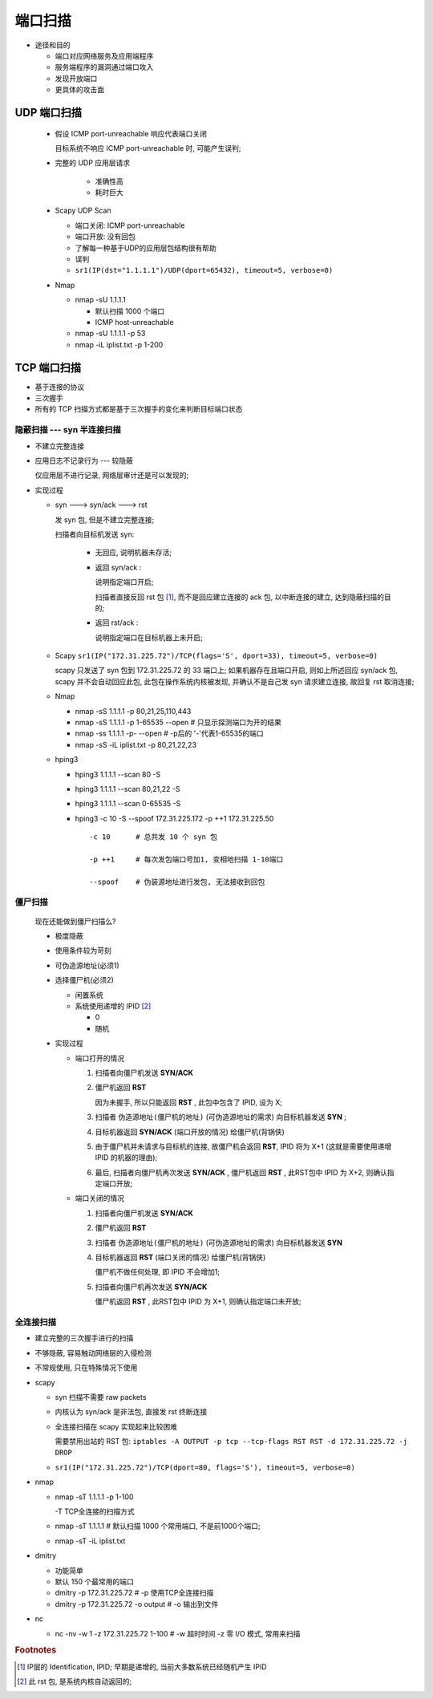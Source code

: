 端口扫描
======================================================================

- 途径和目的

  - 端口对应网络服务及应用端程序
  - 服务端程序的漏洞通过端口攻入
  - 发现开放端口
  - 更具体的攻击面

UDP 端口扫描
------------------------------------------------------------

  - 假设 ICMP port-unreachable 响应代表端口关闭

    目标系统不响应 ICMP port-unreachable 时, 可能产生误判;

  - 完整的 UDP 应用层请求

     - 准确性高
     - 耗时巨大

  - Scapy UDP Scan

    - 端口关闭: ICMP port-unreachable
    - 端口开放: 没有回包
    - 了解每一种基于UDP的应用层包结构很有帮助
    - 误判

    - ``sr1(IP(dst="1.1.1.1")/UDP(dport=65432), timeout=5, verbose=0)``

  - Nmap

    - nmap -sU 1.1.1.1

      - 默认扫描 1000 个端口
      - ICMP host-unreachable

    - nmap -sU 1.1.1.1 -p 53
    - nmap -iL iplist.txt -p 1-200

TCP 端口扫描
------------------------------------------------------------

- 基于连接的协议
- 三次握手
- 所有的 TCP 扫描方式都是基于三次握手的变化来判断目标端口状态

隐蔽扫描 --- syn 半连接扫描
++++++++++++++++++++++++++++++++++++++++++++++++++

- 不建立完整连接
- 应用日志不记录行为 --- 较隐蔽

  仅应用层不进行记录, 网络层审计还是可以发现的;

- 实现过程
  
  - syn ---> syn/ack ---> rst

    发 syn 包, 但是不建立完整连接;

    扫描者向目标机发送 syn:

      - 无回应, 说明机器未存活;
      - 返回 syn/ack :

	说明指定端口开启;

	扫描者直接反回 rst 包 [#]_, 而不是回应建立连接的 ack 包,
	以中断连接的建立, 达到隐蔽扫描的目的;

      - 返回 rst/ack :

	说明指定端口在目标机器上未开启;

  - Scapy  ``sr1(IP("172.31.225.72")/TCP(flags='S', dport=33), timeout=5, verbose=0)``

    scapy 只发送了 syn 包到 172.31.225.72 的 33 端口上;
    如果机器存在且端口开启, 则如上所述回应 syn/ack 包,
    scapy 并不会自动回应此包, 此包在操作系统内核被发现,
    并确认不是自己发 syn 请求建立连接, 故回复 rst 取消连接;

  - Nmap

    - nmap -sS 1.1.1.1 -p 80,21,25,110,443
    - nmap -sS 1.1.1.1 -p 1-65535 --open  # 只显示探测端口为开的结果
    - nmap -ss 1.1.1.1 -p- --open         # -p后的 '-'代表1-65535的端口
    - nmap -sS -iL iplist.txt -p 80,21,22,23

  - hping3

    - hping3 1.1.1.1 --scan 80 -S
    - hping3 1.1.1.1 --scan 80,21,22 -S
    - hping3 1.1.1.1 --scan 0-65535 -S
    - hping3 -c 10 -S --spoof 172.31.225.172 -p ++1 172.31.225.50

      ::

	 -c 10      # 总共发 10 个 syn 包

	 -p ++1     # 每次发包端口号加1, 变相地扫描 1-10端口

	 --spoof    # 伪装源地址进行发包, 无法接收到回包

僵尸扫描
++++++++++++++++++++++++++++++++++++++++++++++++++

  现在还能做到僵尸扫描么?

  - 极度隐蔽
  - 使用条件较为苛刻
  - 可伪造源地址(必须1)
  - 选择僵尸机(必须2)

    - 闲置系统
    - 系统使用递增的 IPID [#]_

      - 0
      - 随机

  - 实现过程

    - 端口打开的情况

      #. 扫描者向僵尸机发送 **SYN/ACK** 

      #. 僵尸机返回 **RST**

	 因为未握手, 所以只能返回 **RST** , 此包中包含了 IPID, 设为 X;

      #. 扫描者 ``伪造源地址(僵尸机的地址)`` (可伪造源地址的需求) 向目标机器发送 **SYN** ;

      #. 目标机器返回 **SYN/ACK** (端口开放的情况) 给僵尸机(背锅侠)

      #. 由于僵尸机并未请求与目标机的连接,
	 故僵尸机会返回 **RST**, IPID 将为 X+1 (这就是需要使用递增 IPID 的机器的理由);

      #. 最后, 扫描者向僵尸机再次发送 **SYN/ACK** ,
	 僵尸机返回 **RST** , 此RST包中 IPID 为 X+2, 则确认指定端口开放;

    - 端口关闭的情况

      #. 扫描者向僵尸机发送 **SYN/ACK**

      #. 僵尸机返回 **RST**
	    
      #. 扫描者 ``伪造源地址(僵尸机的地址)`` (可伪造源地址的需求) 向目标机器发送 **SYN**

      #. 目标机器返回 **RST** (端口关闭的情况) 给僵尸机(背锅侠)

	 僵尸机不做任何处理, 即 IPID 不会增加1;

      #. 扫描者向僵尸机再次发送 **SYN/ACK**

	 僵尸机返回 **RST** , 此RST包中 IPID 为 X+1, 则确认指定端口未开放;

全连接扫描
++++++++++++++++++++++++++++++++++++++++++++++++++

- 建立完整的三次握手进行的扫描
- 不够隐蔽, 容易触动网络层的入侵检测
- 不常规使用, 只在特殊情况下使用

- scapy

  - syn 扫描不需要 raw packets
  - 内核认为 syn/ack 是非法包, 直接发 rst 终断连接
  - 全连接扫描在 scapy 实现起来比较困难

    需要禁用出站的 RST 包: ``iptables -A OUTPUT -p tcp --tcp-flags RST RST -d 172.31.225.72 -j DROP``

  - ``sr1(IP("172.31.225.72")/TCP(dport=80, flags='S'), timeout=5, verbose=0)``

- nmap

  - nmap -sT 1.1.1.1 -p 1-100

    -T TCP全连接的扫描方式

  - nmap -sT 1.1.1.1  # 默认扫描 1000 个常用端口, 不是前1000个端口;
  - nmap -sT -iL iplist.txt

- dmitry

  - 功能简单
  - 默认 150 个最常用的端口

  - dmitry -p 172.31.225.72           # -p 使用TCP全连接扫描
  - dmitry -p 172.31.225.72 -o output # -o 输出到文件

- nc

  - nc -nv -w 1 -z 172.31.225.72 1-100 # -w 超时时间 -z 零 I/O 模式, 常用来扫描

.. rubric:: Footnotes

.. [#] IP层的 Identification, IPID; 早期是递增的, 当前大多数系统已经随机产生 IPID
.. [#] 此 rst 包, 是系统内核自动返回的;
